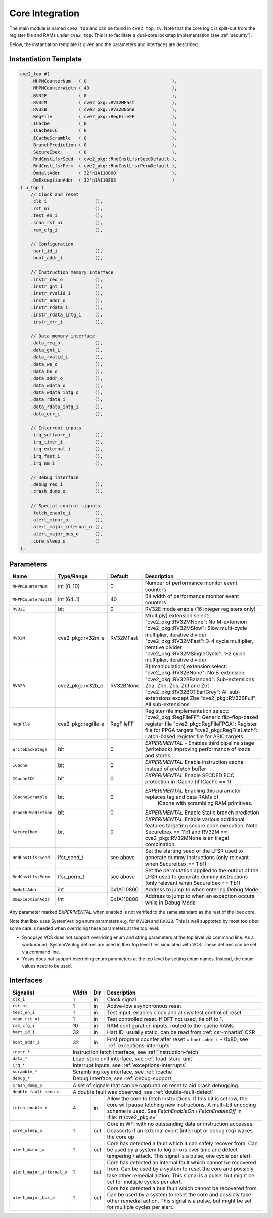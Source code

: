 .. _core-integration:

Core Integration
================

The main module is named ``cve2_top`` and can be found in ``cve2_top.sv``.
Note that the core logic is split-out from the register file and RAMs under ``cve2_top``.
This is to facilitate a dual-core lockstep implementation (see :ref:`security`).

Below, the instantiation template is given and the parameters and interfaces are described.

Instantiation Template
----------------------

.. code-block:: verilog

  cve2_top #(
      .MHPMCounterNum   ( 0                                ),
      .MHPMCounterWidth ( 40                               ),
      .RV32E            ( 0                                ),
      .RV32M            ( cve2_pkg::RV32MFast              ),
      .RV32B            ( cve2_pkg::RV32BNone              ),
      .RegFile          ( cve2_pkg::RegFileFF              ),
      .ICache           ( 0                                ),
      .ICacheECC        ( 0                                ),
      .ICacheScramble   ( 0                                ),
      .BranchPrediction ( 0                                ),
      .SecureIbex       ( 0                                ),
      .RndCnstLfsrSeed  ( cve2_pkg::RndCnstLfsrSeedDefault ),
      .RndCnstLfsrPerm  ( cve2_pkg::RndCnstLfsrPermDefault ),
      .DmHaltAddr       ( 32'h1A110800                     ),
      .DmExceptionAddr  ( 32'h1A110808                     )
  ) u_top (
      // Clock and reset
      .clk_i                  (),
      .rst_ni                 (),
      .test_en_i              (),
      .scan_rst_ni            (),
      .ram_cfg_i              (),

      // Configuration
      .hart_id_i              (),
      .boot_addr_i            (),

      // Instruction memory interface
      .instr_req_o            (),
      .instr_gnt_i            (),
      .instr_rvalid_i         (),
      .instr_addr_o           (),
      .instr_rdata_i          (),
      .instr_rdata_intg_i     (),
      .instr_err_i            (),

      // Data memory interface
      .data_req_o             (),
      .data_gnt_i             (),
      .data_rvalid_i          (),
      .data_we_o              (),
      .data_be_o              (),
      .data_addr_o            (),
      .data_wdata_o           (),
      .data_wdata_intg_o      (),
      .data_rdata_i           (),
      .data_rdata_intg_i      (),
      .data_err_i             (),

      // Interrupt inputs
      .irq_software_i         (),
      .irq_timer_i            (),
      .irq_external_i         (),
      .irq_fast_i             (),
      .irq_nm_i               (),

      // Debug interface
      .debug_req_i            (),
      .crash_dump_o           (),

      // Special control signals
      .fetch_enable_i         (),
      .alert_minor_o          (),
      .alert_major_internal_o (),
      .alert_major_bus_o      (),
      .core_sleep_o           ()
  );

Parameters
----------

+------------------------------+---------------------+------------+-----------------------------------------------------------------------+
| Name                         | Type/Range          | Default    | Description                                                           |
+==============================+=====================+============+=======================================================================+
| ``MHPMCounterNum``           | int (0..10)         | 0          | Number of performance monitor event counters                          |
+------------------------------+---------------------+------------+-----------------------------------------------------------------------+
| ``MHPMCounterWidth``         | int (64..1)         | 40         | Bit width of performance monitor event counters                       |
+------------------------------+---------------------+------------+-----------------------------------------------------------------------+
| ``RV32E``                    | bit                 | 0          | RV32E mode enable (16 integer registers only)                         |
+------------------------------+---------------------+------------+-----------------------------------------------------------------------+
| ``RV32M``                    | cve2_pkg::rv32m_e   | RV32MFast  | M(ultiply) extension select:                                          |
|                              |                     |            | "cve2_pkg::RV32MNone": No M-extension                                 |
|                              |                     |            | "cve2_pkg::RV32MSlow": Slow multi-cycle multiplier, iterative divider |
|                              |                     |            | "cve2_pkg::RV32MFast": 3-4 cycle multiplier, iterative divider        |
|                              |                     |            | "cve2_pkg::RV32MSingleCycle": 1-2 cycle multiplier, iterative divider |
+------------------------------+---------------------+------------+-----------------------------------------------------------------------+
| ``RV32B``                    | cve2_pkg::rv32b_e   | RV32BNone  | B(itmanipulation) extension select:                                   |
|                              |                     |            | "cve2_pkg::RV32BNone": No B-extension                                 |
|                              |                     |            | "cve2_pkg::RV32BBalanced": Sub-extensions Zba, Zbb, Zbs, Zbf and Zbt  |
|                              |                     |            | "cve2_pkg::RV32BOTEarlGrey": All sub-extensions except Zbe            |
|                              |                     |            | "cve2_pkg::RV32BFull": All sub-extensions                             |
+------------------------------+---------------------+------------+-----------------------------------------------------------------------+
| ``RegFile``                  | cve2_pkg::regfile_e | RegFileFF  | Register file implementation select:                                  |
|                              |                     |            | "cve2_pkg::RegFileFF": Generic flip-flop-based register file          |
|                              |                     |            | "cve2_pkg::RegFileFPGA": Register file for FPGA targets               |
|                              |                     |            | "cve2_pkg::RegFileLatch": Latch-based register file for ASIC targets  |
+------------------------------+---------------------+------------+-----------------------------------------------------------------------+
| ``WritebackStage``           | bit                 | 0          | *EXPERIMENTAL* - Enables third pipeline stage (writeback)             |
|                              |                     |            | improving performance of loads and stores                             |
+------------------------------+---------------------+------------+-----------------------------------------------------------------------+
| ``ICache``                   | bit                 | 0          | *EXPERIMENTAL* Enable instruction cache instead of prefetch           |
|                              |                     |            | buffer                                                                |
+------------------------------+---------------------+------------+-----------------------------------------------------------------------+
| ``ICacheECC``                | bit                 | 0          | *EXPERIMENTAL* Enable SECDED ECC protection in ICache (if             |
|                              |                     |            | ICache == 1)                                                          |
+------------------------------+---------------------+------------+-----------------------------------------------------------------------+
| ``ICacheScramble``           | bit                 | 0          | *EXPERIMENTAL* Enabling this parameter replaces tag and data RAMs of  |
|                              |                     |            |  ICache with scrambling RAM primitives.                               |
+------------------------------+---------------------+------------+-----------------------------------------------------------------------+
| ``BranchPrediction``         | bit                 | 0          | *EXPERIMENTAL* Enable Static branch prediction                        |
+------------------------------+---------------------+------------+-----------------------------------------------------------------------+
| ``SecureIbex``               | bit                 | 0          | *EXPERIMENTAL* Enable various additional features targeting           |
|                              |                     |            | secure code execution. Note: SecureIbex == 1'b1 and                   |
|                              |                     |            | RV32M == cve2_pkg::RV32MNone is an illegal combination.               |
+------------------------------+---------------------+------------+-----------------------------------------------------------------------+
| ``RndCnstLfsrSeed``          | lfsr_seed_t         | see above  | Set the starting seed of the LFSR used to generate dummy instructions |
|                              |                     |            | (only relevant when SecureIbex == 1'b1)                               |
+------------------------------+---------------------+------------+-----------------------------------------------------------------------+
| ``RndCnstLfsrPerm``          | lfsr_perm_t         | see above  | Set the permutation applied to the output of the LFSR used to         |
|                              |                     |            | generate dummy instructions (only relevant when SecureIbex == 1'b1)   |
+------------------------------+---------------------+------------+-----------------------------------------------------------------------+
| ``DmHaltAddr``               | int                 | 0x1A110800 | Address to jump to when entering Debug Mode                           |
+------------------------------+---------------------+------------+-----------------------------------------------------------------------+
| ``DmExceptionAddr``          | int                 | 0x1A110808 | Address to jump to when an exception occurs while in Debug Mode       |
+------------------------------+---------------------+------------+-----------------------------------------------------------------------+

Any parameter marked *EXPERIMENTAL* when enabled is not verified to the same standard as the rest of the Ibex core.

Note that Ibex uses SystemVerilog enum parameters e.g. for ``RV32M`` and ``RV32B``.
This is well supported by most tools but some care is needed when overriding these parameters at the top level:

* Synopsys VCS does not support overriding enum and string parameters at the top level via command line.
  As a workaround, SystemVerilog defines are used in Ibex top level files simulated with VCS.
  These defines can be set via command line.

* Yosys does not support overriding enum parameters at the top level by setting enum names.
  Instead, the enum values need to be used.

Interfaces
----------

+----------------------------+-------------------------+-----+----------------------------------------+
| Signal(s)                  | Width                   | Dir | Description                            |
+============================+=========================+=====+========================================+
| ``clk_i``                  | 1                       | in  | Clock signal                           |
+----------------------------+-------------------------+-----+----------------------------------------+
| ``rst_ni``                 | 1                       | in  | Active-low asynchronous reset          |
+----------------------------+-------------------------+-----+----------------------------------------+
| ``test_en_i``              | 1                       | in  | Test input, enables clock and allows   |
|                            |                         |     | test control of reset.                 |
+----------------------------+-------------------------+-----+----------------------------------------+
| ``scan_rst_ni``            | 1                       | in  | Test controlled reset.  If DFT not     |
|                            |                         |     | used, tie off to 1.                    |
+----------------------------+-------------------------+-----+----------------------------------------+
| ``ram_cfg_i``              | 10                      | in  | RAM configuration inputs, routed to    |
|                            |                         |     | the icache RAMs                        |
+----------------------------+-------------------------+-----+----------------------------------------+
| ``hart_id_i``              | 32                      | in  | Hart ID, usually static, can be read   |
|                            |                         |     | from :ref:`csr-mhartid` CSR            |
+----------------------------+-------------------------+-----+----------------------------------------+
| ``boot_addr_i``            | 32                      | in  | First program counter after reset      |
|                            |                         |     | = ``boot_addr_i`` + 0x80,              |
|                            |                         |     | see :ref:`exceptions-interrupts`       |
+----------------------------+-------------------------+-----+----------------------------------------+
| ``instr_*``                | Instruction fetch interface, see :ref:`instruction-fetch`              |
+----------------------------+------------------------------------------------------------------------+
| ``data_*``                 | Load-store unit interface, see :ref:`load-store-unit`                  |
+----------------------------+------------------------------------------------------------------------+
| ``irq_*``                  | Interrupt inputs, see :ref:`exceptions-interrupts`                     |
+----------------------------+-------------------------+-----+----------------------------------------+
| ``scramble_*``             | Scrambling key interface, see :ref:`icache`                            |
+----------------------------+------------------------------------------------------------------------+
| ``debug_*``                | Debug interface, see :ref:`debug-support`                              |
+----------------------------+------------------------------------------------------------------------+
| ``crash_dump_o``           | A set of signals that can be captured on reset to aid crash debugging. |
+----------------------------+------------------------------------------------------------------------+
| ``double_fault_seen_o``    | A double fault was observed, see :ref:`double-fault-detect`            |
+----------------------------+-------------------------+-----+----------------------------------------+
| ``fetch_enable_i``         | 4                       | in  | Allow the core to fetch instructions.  |
|                            |                         |     | If this bit is set low, the core will  |
|                            |                         |     | pause fetching new instructions. A     |
|                            |                         |     | multi-bit encoding scheme is used. See |
|                            |                         |     | `FetchEnableOn` / `FetchEnableOff` in  |
|                            |                         |     | :file:`rtl/cve2_pkg.sv`                |
+----------------------------+-------------------------+-----+----------------------------------------+
| ``core_sleep_o``           | 1                       | out | Core in WFI with no outstanding data   |
|                            |                         |     | or instruction accesses. Deasserts     |
|                            |                         |     | if an external event (interrupt or     |
|                            |                         |     | debug req) wakes the core up           |
+----------------------------+-------------------------+-----+----------------------------------------+
| ``alert_minor_o``          | 1                       | out | Core has detected a fault which it can |
|                            |                         |     | safely recover from. Can be used by a  |
|                            |                         |     | system to log errors over time and     |
|                            |                         |     | detect tampering / attack. This signal |
|                            |                         |     | is a pulse, one cycle per alert.       |
+----------------------------+-------------------------+-----+----------------------------------------+
| ``alert_major_internal_o`` | 1                       | out | Core has detected an internal fault    |
|                            |                         |     | which cannot be recovered from. Can be |
|                            |                         |     | used by a system to reset the core and |
|                            |                         |     | possibly  take other remedial action.  |
|                            |                         |     | This signal is a pulse, but might be   |
|                            |                         |     | set for multiple cycles per alert.     |
+----------------------------+-------------------------+-----+----------------------------------------+
| ``alert_major_bus_o``      | 1                       | out | Core has detected a bus fault          |
|                            |                         |     | which cannot be recovered from. Can be |
|                            |                         |     | used by a system to reset the core and |
|                            |                         |     | possibly  take other remedial action.  |
|                            |                         |     | This signal is a pulse, but might be   |
|                            |                         |     | set for multiple cycles per alert.     |
+----------------------------+-------------------------+-----+----------------------------------------+
